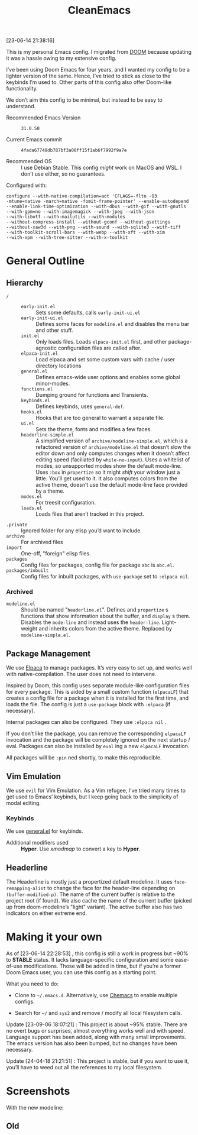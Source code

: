 #+TITLE: CleanEmacs

[[file:.assets/logo.png]]
 
 
 
 
 
 
 
 
 
 
 
 
 
 
 
 
 
 
 
 
 
 
 
 
 
 

[23-06-14 21:38:16]

This is my personal Emacs config.  I migrated from [[https://github.com/doomemacs/][DOOM]] because updating it was a hassle owing to my extensive config.

I’ve been using Doom Emacs for four years, and I wanted my config to be a lighter version of the same.  Hence, I’ve tried to stick as close to the keybinds I’m used to.  Other parts of this config also offer Doom-like functionality.

We don’t aim this config to be minimal, but instead to be easy to understand.

- Recommended Emacs Version :: =31.0.50=

- Current Emacs commit :: =4fada67748db787bf3a08ff15f1ab6f7992f9a7e=

- Recommended OS :: I use Debian Stable.  This config /might/ work on MacOS and WSL.  I don’t use either, so no guarantees.

Configured with:

#+BEGIN_SRC
configure --with-native-compilation=aot 'CFLAGS=-flto -O3
-mtune=native -march=native -fomit-frame-pointer' --enable-autodepend
--enable-link-time-optimization --with-dbus --with-gif --with-gnutls
--with-gpm=no --with-imagemagick --with-jpeg --with-json
--with-libotf --with-mailutils --with-modules
--without-compress-install --without-gconf --without-gsettings
--without-xaw3d --with-png --with-sound --with-sqlite3 --with-tiff
--with-toolkit-scroll-bars --with-webp --with-xft --with-xim
--with-xpm --with-tree-sitter --with-x-toolkit
#+END_SRC

* General Outline
** Hierarchy
+ =/= ::
  - =early-init.el= :: Sets some defaults, calls =early-init-ui.el=
  - =early-init-ui.el= :: Defines some faces for =modeline.el= and disables the menu bar and other stuff.
  - =init.el= :: Only loads files.  Loads =elpaca-init.el= first, and other package-agnostic configuration files are called after.
  - =elpaca-init.el= :: Load elpaca and set some custom vars with cache / user directory locations
  - =general.el= :: Defines emacs-wide user options and enables some global minor-modes.
  - =functions.el= :: Dumping ground for functions and Transients.
  - =keybinds.el= :: Defines keybinds, uses =general-def=.
  - =hooks.el= :: Hooks that are too general to warrant a separate file.
  - =ui.el= :: Sets the theme, fonts and modifies a few faces.
  - =headerline-simple.el= :: A simplified version of =archive/modeline-simple.el=, which is a  refactored version of =archive/modeline.el= that doesn’t slow the editor down and only computes changes when it doesn’t affect editing speed (faciliated by ~while-no-input~).  Uses a whitelist of modes, so unsupported modes show the default mode-line.  Uses ~:box~ in ~propertize~ so it might /shift/ your window just a little.  You’ll get used to it.  It also computes colors from the active theme, doesn’t use the default mode-line face provided by a theme.
  - =modes.el= :: For treesit configuration.
  - =loads.el= :: Loads files that aren’t tracked in this project.
+ =.private= :: Ignored folder for any elisp you’d want to include.
+ =archive= :: For archived files
+ =import=  :: One-off, "foreign" elisp files.
+ =packages= :: Config files for packages, config file for package =abc= is =abc.el=.
+ =packages/inbuilt= :: Config files for inbuilt packages, with =use-package= set to =:elpaca nil=.
*** Archived
- =modeline.el= :: Should be named "=headerline.el=".  Defines and =propertize= s functions that show information about the buffer, and =display= s them.  Disables the =mode-line= and instead uses the =header-line=.  Light-weight and inherits colors from the active theme.  Replaced by =modeline-simple.el=.

** Package Management
We use [[https://github.com/progfolio/elpaca/][Elpaca]] to manage packages.  It’s very easy to set up, and works well with native-compilation.  The user does not need to intervene.

Inspired by Doom, this config uses separate module-like configuration files for every package.  This is aided by a small custom function (=elpacaLF=) that creates a config file for a package when it is installed for the first time, and loads the file.  The config is just a =use-package= block with =:elpaca= (if necessary).

Internal packages can also be configured.  They use =:elpaca nil= .

If you don’t like the package, you can remove the corresponding =elpacaLF= invocation and the package will be completely ignored on the next startup / eval.  Packages can also be installed by =eval= ing a new =elpacaLF= invocation.

All packages will be =:pin= ned shortly, to make this reproducible.

** Vim Emulation
We use =evil= for Vim Emulation.  As a Vim refugee, I’ve tried many times to get used to Emacs’ keybinds, but I keep going back to the simplicity of modal editing.

*** Keybinds
We use [[https://github.com/noctuid/general.el][general.el]] for keybinds. 

- Additional modifiers used :: *Hyper*.  Use /xmodmap/ to convert a key to *Hyper*.

** Headerline
The Headerline is mostly just a propertized default modeline.  It uses =face-remapping-alist= to change the face for the header-line depending on =(buffer-modified-p)=.  The name of the current buffer is relative to the project root (if found).  We also cache the name of the current buffer (picked up from doom-modeline’s "light" variant).  The active buffer also has two indicators on either extreme end.

* Making it your own

As of [23-06-14 22:28:53] , this config is still a work in progress but ~90% to *STABLE* status.  It lacks language-specific configuration and some ease-of-use modifications.  Those will be added in time, but if you’re a former Doom Emacs user, you can use this config as a starting point.

What you need to do:

- Clone to =~/.emacs.d=.  Alternatively, use [[https://github.com/plexus/chemacs2][Chemacs]] to enable multiple configs.
  
- Search for =~/= and =sys2= and remove / modify all local filesystem calls.

Update [23-09-06 18:07:21] : This project is about ~95% stable.  There are no overt bugs or surprises, almost everything works well and with speed.  Language support has been added, along with many small improvements.  The emacs version has also been bumped, but no changes have been necessary.

Update [24-04-18 21:21:51] : This project is stable, but if you want to use it, you’ll have to weed out all the references to my local filesystem.
  
* Screenshots
With the new modeline:
[[file:.assets/screenshot5.jpg]]
 
 
 
 
 
 
 
 
 
 
 
 
 
 
 
 
 
 
 
 
 
 
 
 
 
 
 
 
 
 
 
 
 
 
 
 
 
 
 
 
 
 
 
 
 
 
 
 
 
 
 
 
 
 
 
 
[[file:.assets/screenshot6.jpg]]
 
 
 
 
 
 
 
 
 
 
 
 
 
 
 
 
 
 
 
 
 
 
 
 
 
 
 
 
 
 
 
 
 
 
 
 
 
 
 
 
 
 
 
 
 
 
 
 
 
 
 
 
 
 
 
 
[[file:.assets/screenshot7.jpg]]
 
 
 
 
 
 
 
 
 
 
 
 
 
 
 
 
 
 
 
 
 
 
 
 
 
 
 
 
 
 
 
 
 
 
 
 
 
 
 
 
 
 
 
 
 
 
 
 
 
 
 
 
 
 
 
 
** Old
[[file:.assets/screenshot1.jpg]]
 
 
 
 
 
 
 
 
 
 
 
 
 
 
 
 
 
 
 
 
 
 
 
 
 
 
 
 
 
 
 
 
 
 
 
 
 
 
 
 
 
 
 
 
 
 
 
 
 
 
 
 
 
 
 
 
[[file:.assets/screenshot2.jpg]]
 
 
 
 
 
 
 
 
 
 
 
 
 
 
 
 
 
 
 
 
 
 
 
 
 
 
 
 
 
 
 
 
 
 
 
 
 
 
 
 
 
 
 
 
 
 
 
 
 
 
 
 
 
 
 
 
[[file:.assets/screenshot3.jpg]]
 
 
 
 
 
 
 
 
 
 
 
 
 
 
 
 
 
 
 
 
 
 
 
 
 
 
 
 
 
 
 
 
 
 
 
 
 
 
 
 
 
 
 
 
 
 
 
 
 
 
 
 
 
 
 
 
[[file:.assets/screenshot4.jpg]]
 
 
 
 
 
 
 
 
 
 
 
 
 
 
 
 
 
 
 
 
 
 
 
 
 
 
 
 
 
 
 
 
 
 
 
 
 
 
 
 
 
 
 
 
 
 
 
 
 
 
 
 
 
 
 
 
